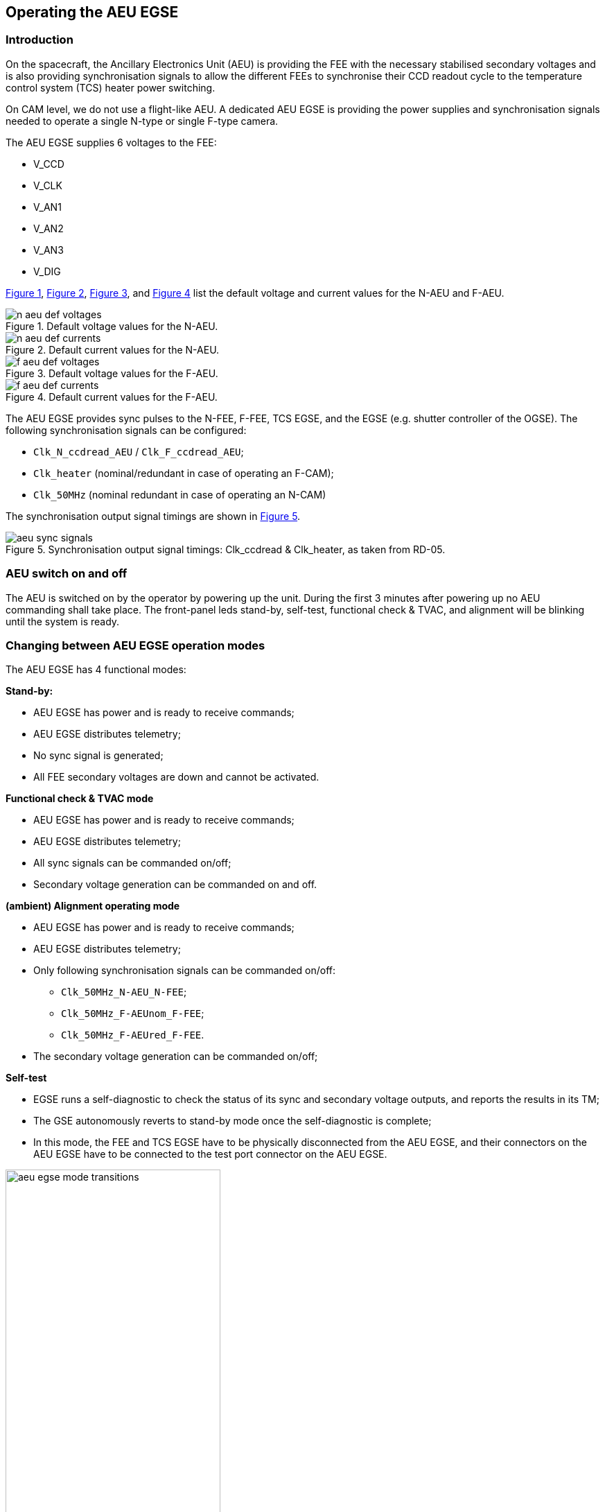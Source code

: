 == Operating the AEU EGSE

=== Introduction

On the spacecraft, the Ancillary Electronics Unit (AEU) is providing the
FEE with the necessary stabilised secondary voltages and is also
providing synchronisation signals to allow the different FEEs to
synchronise their CCD readout cycle to the temperature control system
(TCS) heater power switching.

On CAM level, we do not use a flight-like AEU. A dedicated AEU EGSE is
providing the power supplies and synchronisation signals needed to
operate a single N-type or single F-type camera.

The AEU EGSE supplies 6 voltages to the FEE:

* V_CCD
* V_CLK
* V_AN1
* V_AN2
* V_AN3
* V_DIG

xref:fig-n-aeu-default-voltages[xrefstyle=short], xref:fig-n-aeu-default-currents[xrefstyle=short], xref:fig-f-aeu-default-voltages[xrefstyle=short], and xref:fig-f-aeu-default-currents[xrefstyle=short]  list the default voltage and current values for the N-AEU and F-AEU.

.Default voltage values for the N-AEU.
[#fig-n-aeu-default-voltages]
image::../images/n-aeu-def-voltages.png[]

.Default current values for the N-AEU.
[#fig-n-aeu-default-currents]
image::../images/n-aeu-def-currents.png[]

.Default voltage values for the F-AEU.
[#fig-f-aeu-default-voltages]
image::../images/f-aeu-def-voltages.png[]

.Default current values for the F-AEU.
[#fig-f-aeu-default-currents]
image::../images/f-aeu-def-currents.png[]

The AEU EGSE provides sync pulses to the N-FEE, F-FEE, TCS EGSE, and the
EGSE (e.g. shutter controller of the OGSE). The following
synchronisation signals can be configured:

* `Clk_N_ccdread_AEU` / `Clk_F_ccdread_AEU`;
* `Clk_heater` (nominal/redundant in case of operating an F-CAM);
* `Clk_50MHz` (nominal redundant in case of operating an N-CAM)

The synchronisation output signal timings are shown in xref:fig-aeu-sync-sgnals[xrefstyle=short].

.Synchronisation output signal timings: Clk_ccdread & Clk_heater, as taken from RD-05.
[#fig-aeu-sync-sgnals]
image::../images/aeu-sync-signals.png[]

=== AEU switch on and off

The AEU is switched on by the operator by powering up the unit. During
the first 3 minutes after powering up no AEU commanding shall take
place. The front-panel leds stand-by, self-test, functional check &
TVAC, and alignment will be blinking until the system is ready.

[#changing-aeu-op-mode]
=== Changing between AEU EGSE operation modes

The AEU EGSE has 4 functional modes:

*Stand-by:*

* AEU EGSE has power and is ready to receive commands;
* AEU EGSE distributes telemetry;
* No sync signal is generated;
* All FEE secondary voltages are down and cannot be activated.

*Functional check & TVAC mode*

* AEU EGSE has power and is ready to receive commands;
* AEU EGSE distributes telemetry;
* All sync signals can be commanded on/off;
* Secondary voltage generation can be commanded on and off.

*(ambient) Alignment operating mode*

* AEU EGSE has power and is ready to receive commands;
* AEU EGSE distributes telemetry;
* Only following synchronisation signals can be commanded on/off:
** `Clk_50MHz_N-AEU_N-FEE`;
** `Clk_50MHz_F-AEUnom_F-FEE`;
** `Clk_50MHz_F-AEUred_F-FEE`.
* The secondary voltage generation can be commanded on/off;

*Self-test*

* EGSE runs a self-diagnostic to check the status of its sync and
secondary voltage outputs, and reports the results in its TM;
* The GSE autonomously reverts to stand-by mode once the self-diagnostic
is complete;
* In this mode, the FEE and TCS EGSE have to be physically disconnected
from the AEU EGSE, and their connectors on the AEU EGSE have to be
connected to the test port connector on the AEU EGSE.

.AEU EGSE mode transitions.
image::../images/aeu-egse-mode-transitions.png[width=60%,align=center]

Switching modes:
----
>>> from egse.aeu.aeu import OperatingMode
>>> aeu.set_operating_mode(OperatingMode.STANDBY)
>>> aeu.set_operating_mode(OperatingMode.FC_TVAC)
>>> aeu.set_operating_mode(OperatingMode.ALIGNMENT)
>>> aeu.set_operating_mode(OperatingMode.SELFTEST)
----
Checking in which mode the AEU is:
----
>>> mode = aeu.get_operating_mode()
----

=== Power supply Unit: Setting and checking Current and voltage protections

To read the voltage and current setpoints, and the corresponding
over-protection values (OVP and OCP) from the power supply units:
[source%nowrap]
----
>>> v_ccd, v_clk, v_an1, v_an2, v_an3, v_dig = aeu.get_psu_voltage_setpoints()
>>> ovp_ccd, ovp_clk, ovp_an1, ovp_an2, ovp_an3, ovp_dig = aeu.get_psu_ovp()
>>> i_ccd, i_clk, i_an1, i_an2, i_an3, i_dig = aeu.get_psu_current_setpoints()
>>> ocp_ccd, ocp_clk, ocp_an1, ocp_an2, ocp_an3, ocp_dig = aeu.get_psu_ocp()
----
To read the measured voltages and currents from the power supply units:
[source%nowrap]
----
>>> v_ccd, v_clk, v_an1, v_an2, v_an3, v_dig = aeu.get_psu_voltages()
>>> i_ccd, i_clk, i_an1, i_an2, i_an3, i_dig = aeu.get_psu_currents()
----

=== FEE voltages and currents

To read the measured values for the voltages and currents, and the
corresponding protection values (UVP, OVP, and OCP):

For the N-CAM:
[source%nowrap]
----
>>> v_ccd, v_clk, v_an1, v_an2, v_an3, v_dig = aeu.get_n_cam_voltages()
>>> uvp_ccd, uvp_clk, uvp_an1, uvp_an2, uvp_an3, uvp_dig = aeu.get_n_cam_uvp()
>>> ovp_ccd, ovp_clk, ovp_an1, ovp_an2, ovp_an3, ovp_dig = aeu.get_n_cam_ovp()
>>> i_ccd, i_clk, i_an1, i_an2, i_an3, i_dig = aeu.get_n_cam_currents()
>>> ocp_ccd, ocp_clk, ocp_an1, ocp_an2, ocp_an3, ocp_dig = aeu.get_n_cam_ocp()
----

For the F-CAM:

[source%nowrap]
----
>>> v_ccd, v_clk, v_an1, v_an2, v_an3, v_dig = aeu.get_f_cam_voltages()
>>> uvp_ccd, uvp_clk, uvp_an1, uvp_an2, uvp_an3, uvp_dig = aeu.get_f_cam_uvp()
>>> ovp_ccd, ovp_clk, ovp_an1, ovp_an2, ovp_an3, ovp_dig = aeu.get_f_cam_ovp()
>>> i_ccd, i_clk, i_an1, i_an2, i_an3, i_dig = aeu.get_f_cam_currents()
>>> ocp_ccd, ocp_clk, ocp_an1, ocp_an2, ocp_an3, ocp_dig = aeu.get_f_cam_ocp()
----

=== FEE voltage memories

The AEU EGSE provides three memory positions to store default values for
the FEE voltages: position A, B, C.

TBD: We store the nominal N-FEE values in memory position A, the nominal
values for F-FEE in memory position B. + commands to store voltages,
currents, protection values in the memory positions

=== AEU powering up and down FEE

To power on and off the N- or F-CAM, the following building blocks can
be used:
[source%nowrap]
----
>>> aeu.n_cam_swon()
>>> aeu.n_cam_swoff()

>>> aeu.f_cam_swon()
>>> aeu.f_cam_swoff()
----

Note that switching on the camera, will put the AEU in functional check
and TVAC mode. Switching off, will put it back to stand-by mode.

=== AEU configuring synchronisation signals

For the N-CAM, the synchronisation signals must be configured according
to the desired image cycle time. Allowed values for the image cycle time
are: 25, 31.25, 37.50, 43.75, and 50s. Note that - for image cycle times
longer than 25s - not all heater sync pulses are synchronised with a
Clk_ccdread sync pulse.

The following building blocks enable and disable the clock sync signals
that are sent to the N-FEE (i.e. Clk_50MHz, Clk_ccdread (here with an
image cycle time of 25s), and Clk_heater (synchronised with
Clk_ccdread)):

[source%nowrap]
----
>>> aeu.n_cam_sync_enable(image_cycle_time=25)
>>> aeu.n_cam_sync_disable()
----
For the F_CAM, the following building blocks enable and disable the
clock sync signals that are sent to the F-FEE (i.e.Clk_50MHz,
Clk_F_ccdread, and Clk_heater (synchronised with Clk_F_ccdread); nominal
clocks only):

[source%nowrap]
----
>>> aeu.f_cam_sync_enable()
>>> aeu.f_cam_sync_disable()
----
To check the sync status of the clocks (i.e. whether or not they are
enabled) and whether or not a synchronisation failure has been detected:

For the N-CAM:

[source%nowrap]
----
>>> clk_50mhz, clk_ccdread = aeu.get_n_cam_sync_status()
>>> clk_50mhz, clk_ccdread = aeu.get_n_cam_sync_quality()
----
For the F-CAM:

[source%nowrap]
----
>>> clk_50mhz_nom, clk_50_mhz_red, clk_ccdread_nom, clk_ccdread_red = aeu.get_f_cam_sync_status()
>>> clk_50mhz_nom, clk_50_mhz_red, clk_ccdread_nom, clk_ccdread_red = aeu.get_f_cam_sync_quality()
----
For the SVM/heater:

[source%nowrap]
----
>>> clk_50mhz_nom, clk_50mhz_red, clk_heater_nom, clk_heater_red = aeu.get_svm_sync_status()
>>> clk_50mhz_nom, clk_50mhz_red, clk_heater_nom, clk_heater_red = aeu.get_svm_sync_quality()
----
.Clk_N_ccdread (purple) sync pulses and Clk_heater pulses(orange) with image cycle time set to 50s (instead of the nominal 25s). Note that the pulse to read the 1st CCD is wider. The Clk_heater pulses continue with a period of 12.5s, independently of the image cycle time so if the image cycle time is not 25s, the heater will not always be synchronised with a CCD readout.
image::../images/aeu-clock-pulses.png[]


=== AEU self test

When the AEU is put in self-test mode (see <<changing-aeu-op-mode>>>), the loopback
option can be set as follows:

[source]
----
>>> aeu.selftest(LoopBack.NO_LOOPBACK)
>>> aeu.selftest(LoopBack.F_CAM_NOM)
>>> aeu.selftest(LoopBack.F_CAM_RED)
>>> aeu.selftest(LoopBack.N_CAM)
>>> aeu.selftest(LoopBack.SVM_NOM)
>>> aeu.selftest(LoopBack.SVM_RED)
----

=== AEU Telemetry parameters

image::../images/aeu-tm-parameters-1.png[align=center]
image::../images/aeu-tm-parameters-2.png[align=center]

=== Functional summary

At the start of a test day, the following two AEU building blocks must
be executed (either independently or in another building block):

[cols="5,3",options="header",]
|===
|For N-CAM testing: |For F-CAM testing:
a|----
>>> aeu.n_cam_swon()
>>> aeu.n_cam_sync_enable(image_cycle_time)
----
a|----
>>> aeu.f_cam_swon ()
>>> aeu.f_cam_sync_enable()
----
|===

At the end of a test day, the following two AEU building blocks must be
executed (either independently or in another building block):

[cols="5,3",options="header",]
|===
|For N-CAM testing: |For F-CAM testing:
a|----
>>> aeu.n_cam_sync_disable()
>>> aeu.n_cam_swoff()
----
a|----
>>> aeu.f_can_sync_disable()
>>> aeu.f_cam_swoff()
----
|===
